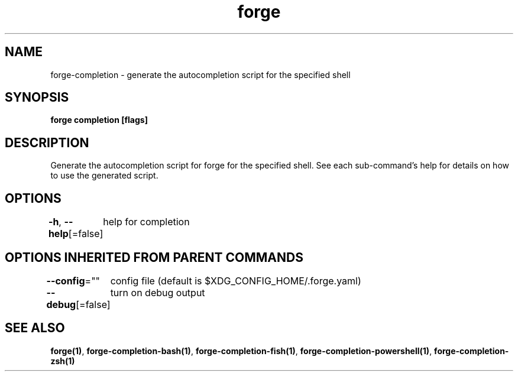 .nh
.TH "forge" "1" "Oct 2021" "Auto generated by spf13/cobra" ""

.SH NAME
.PP
forge\-completion \- generate the autocompletion script for the specified shell


.SH SYNOPSIS
.PP
\fBforge completion [flags]\fP


.SH DESCRIPTION
.PP
Generate the autocompletion script for forge for the specified shell.
See each sub\-command's help for details on how to use the generated script.


.SH OPTIONS
.PP
\fB\-h\fP, \fB\-\-help\fP[=false]
	help for completion


.SH OPTIONS INHERITED FROM PARENT COMMANDS
.PP
\fB\-\-config\fP=""
	config file (default is $XDG\_CONFIG\_HOME/.forge.yaml)

.PP
\fB\-\-debug\fP[=false]
	turn on debug output


.SH SEE ALSO
.PP
\fBforge(1)\fP, \fBforge\-completion\-bash(1)\fP, \fBforge\-completion\-fish(1)\fP, \fBforge\-completion\-powershell(1)\fP, \fBforge\-completion\-zsh(1)\fP
